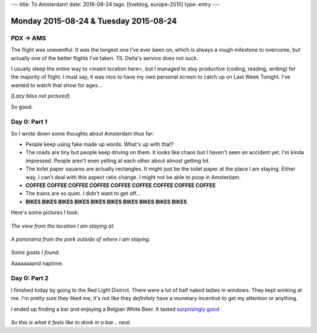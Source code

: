---
title: To Amsterdam!
date: 2016-08-24
tags: [liveblog, europe-2015]
type: entry
---

Monday 2015-08-24 & Tuesday 2015-08-24
======================================

PDX -> AMS
----------

The flight was uneventful. It was the longest one I've ever been on, which is
always a rough milestone to overcome, but actually one of the better flights
I've taken. TIL Delta's service does not suck.

I usually sleep the entire way to <insert location here>, but I managed to stay
productive (coding, reading, writing) for the majority of flight. I must say,
it was nice to have my own personal screen to catch up on Last Week Tonight.
I've wanted to watch that show for ages...

[*Lazy bliss not pictured*]

So good.

Day 0: Part 1 
------------- 

So I wrote down some thoughts about Amsterdam thus far: 

* People keep using fake made up words. What's up with that? 
* The roads are tiny but people keep driving on them. It looks like chaos but I
  haven't seen an accident yet. I'm kinda impressed. People aren't even yelling
  at each other about almost getting hit. 
* The toilet paper squares are actually rectangles. It might just be the toilet
  paper at the place I am staying. Either way, I can't deal with this aspect
  ratio change. I might not be able to poop in Amsterdam. 
* **COFFEE COFFEE COFFEE COFFEE COFFEE COFFEE COFFEE COFFEE COFFEE**
* The trains are so quiet. I didn't want to get off... 
* **BIKES BIKES BIKES BIKES BIKES BIKES BIKES BIKES BIKES BIKES**

Here's some pictures I took: 

.. figure:: http://i.imgur.com/gr8VYfD.jpg 
    :align: center 
    :width: 100% 

*The view from the location I am staying at.* 

.. figure:: http://i.imgur.com/xZ4Kxx5.jpg
    :align: center 
    :width: 100% 

*A panorama from the park outside of where I am staying.*

.. figure:: http://i.imgur.com/7kCRjew.jpg
    :align: center 
    :width: 100% 

*Some goats I found.*

Aaaaaaaand naptime. 

Day 0: Part 2 
------------- 

I finished today by going to the Red Light District. There 
were a lot of half naked ladies in windows. They kept winking 
at me. I'm pretty sure they liked me; it's not like they 
*definitely* have a monetary incentive to get my attention or 
anything.

I ended up finding a bar and enjoying a Belgian White Beer. 
It tasted `surprisingly good`_

.. figure:: http://i.imgur.com/ab22x3s.jpg
    :align: center 
    :width: 100%

*So this is what it feels like to drink in a bar... neat.*

.. _surprisingly good: https://xkcd.com/1534/

